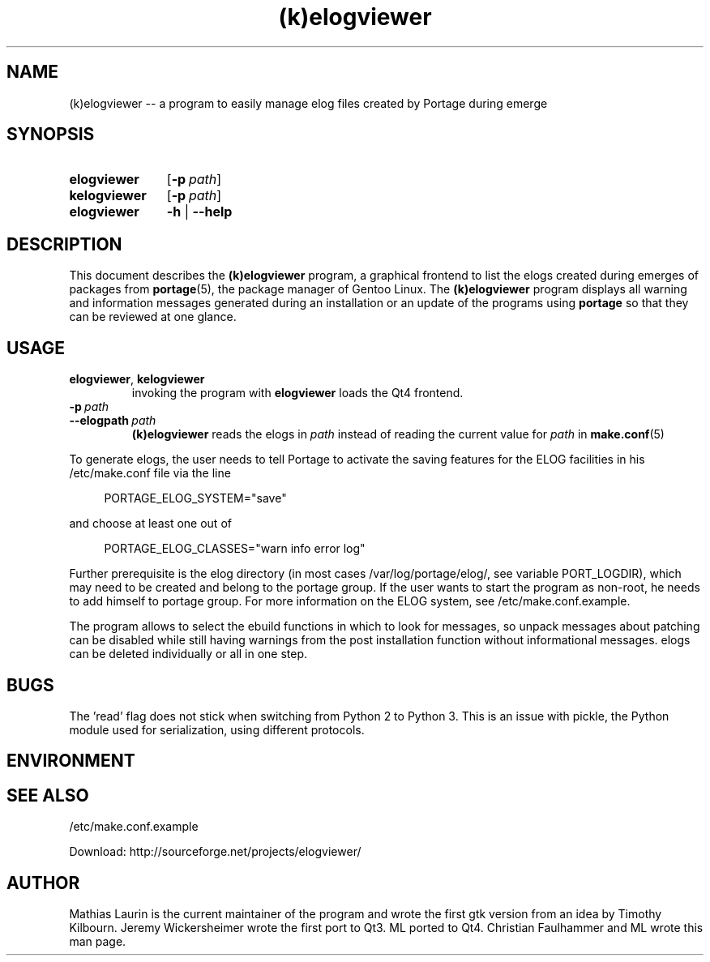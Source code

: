 .TH (k)elogviewer 1 "May 29, 2013" "An elog viewer"

.SH NAME
(k)elogviewer \-\- a program to easily manage elog files created by
Portage during emerge

.SH SYNOPSIS
.PP
.SY elogviewer
.OP \-p path
.
.SY kelogviewer 
.OP \-p path
.
.SY elogviewer
.B \-h
|
.B \-\-help

.SH DESCRIPTION
This document describes the
.B (k)elogviewer
program, a graphical frontend to list the elogs created during emerges
of packages from 
.BR portage (5),
the package manager of Gentoo Linux.
.
The 
.B (k)elogviewer
program displays all warning and information messages generated during
an installation or an update of the programs using
.B portage
so that they can be reviewed at one glance. 

.SH USAGE
.TP
\fBelogviewer\fR, \fBkelogviewer\fR
invoking the program with 
.B elogviewer 
loads the Qt4 frontend.

.TP
.BI \-p\  path
.TQ
.BI \-\-elogpath\  path 
.
.B (k)elogviewer
reads the elogs in 
.I path 
instead of reading the current value for
.I path
in
.BR make.conf (5)
\.

.PP
To generate elogs, the user needs to tell Portage to activate the
saving features for the ELOG facilities in his /etc/make.conf file via
the line

.RS 4
PORTAGE_ELOG_SYSTEM="save"
.RE

and choose at least one out of

.RS 4
PORTAGE_ELOG_CLASSES="warn info error log"
.RE

Further prerequisite is the elog directory (in most cases
/var/log/portage/elog/, see variable PORT_LOGDIR), which may need to
be created and belong to the portage group. If the user wants to start
the program as non-root, he needs to add himself to portage group.
For more information on the ELOG system, see /etc/make.conf.example.

The program allows to select the ebuild functions in which to look for
messages, so unpack messages about patching can be disabled while
still having warnings from the post installation function without
informational messages.  elogs can be deleted individually or all in
one step.

.SH BUGS

The 'read' flag does not stick when switching from Python 2 to Python
3.  This is an issue with pickle, the Python module used for
serialization, using different protocols.

.SH ENVIRONMENT

.SH SEE ALSO
/etc/make.conf.example

Download: http://sourceforge.net/projects/elogviewer/


.SH AUTHOR
Mathias Laurin is the current maintainer of the program and wrote the
first gtk version from an idea by Timothy Kilbourn.  Jeremy
Wickersheimer wrote the first port to Qt3.  ML ported to Qt4.
Christian Faulhammer and ML wrote this man page.
 

